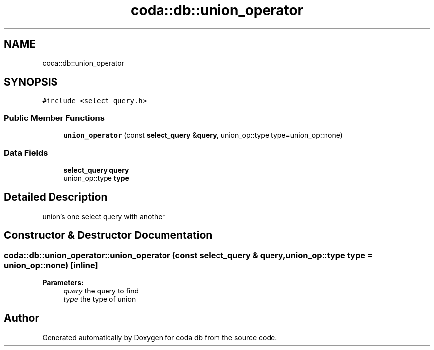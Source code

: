 .TH "coda::db::union_operator" 3 "Mon Apr 23 2018" "coda db" \" -*- nroff -*-
.ad l
.nh
.SH NAME
coda::db::union_operator
.SH SYNOPSIS
.br
.PP
.PP
\fC#include <select_query\&.h>\fP
.SS "Public Member Functions"

.in +1c
.ti -1c
.RI "\fBunion_operator\fP (const \fBselect_query\fP &\fBquery\fP, union_op::type type=union_op::none)"
.br
.in -1c
.SS "Data Fields"

.in +1c
.ti -1c
.RI "\fBselect_query\fP \fBquery\fP"
.br
.ti -1c
.RI "union_op::type \fBtype\fP"
.br
.in -1c
.SH "Detailed Description"
.PP 
union's one select query with another 
.SH "Constructor & Destructor Documentation"
.PP 
.SS "coda::db::union_operator::union_operator (const \fBselect_query\fP & query, union_op::type type = \fCunion_op::none\fP)\fC [inline]\fP"

.PP
\fBParameters:\fP
.RS 4
\fIquery\fP the query to find 
.br
\fItype\fP the type of union 
.RE
.PP


.SH "Author"
.PP 
Generated automatically by Doxygen for coda db from the source code\&.
